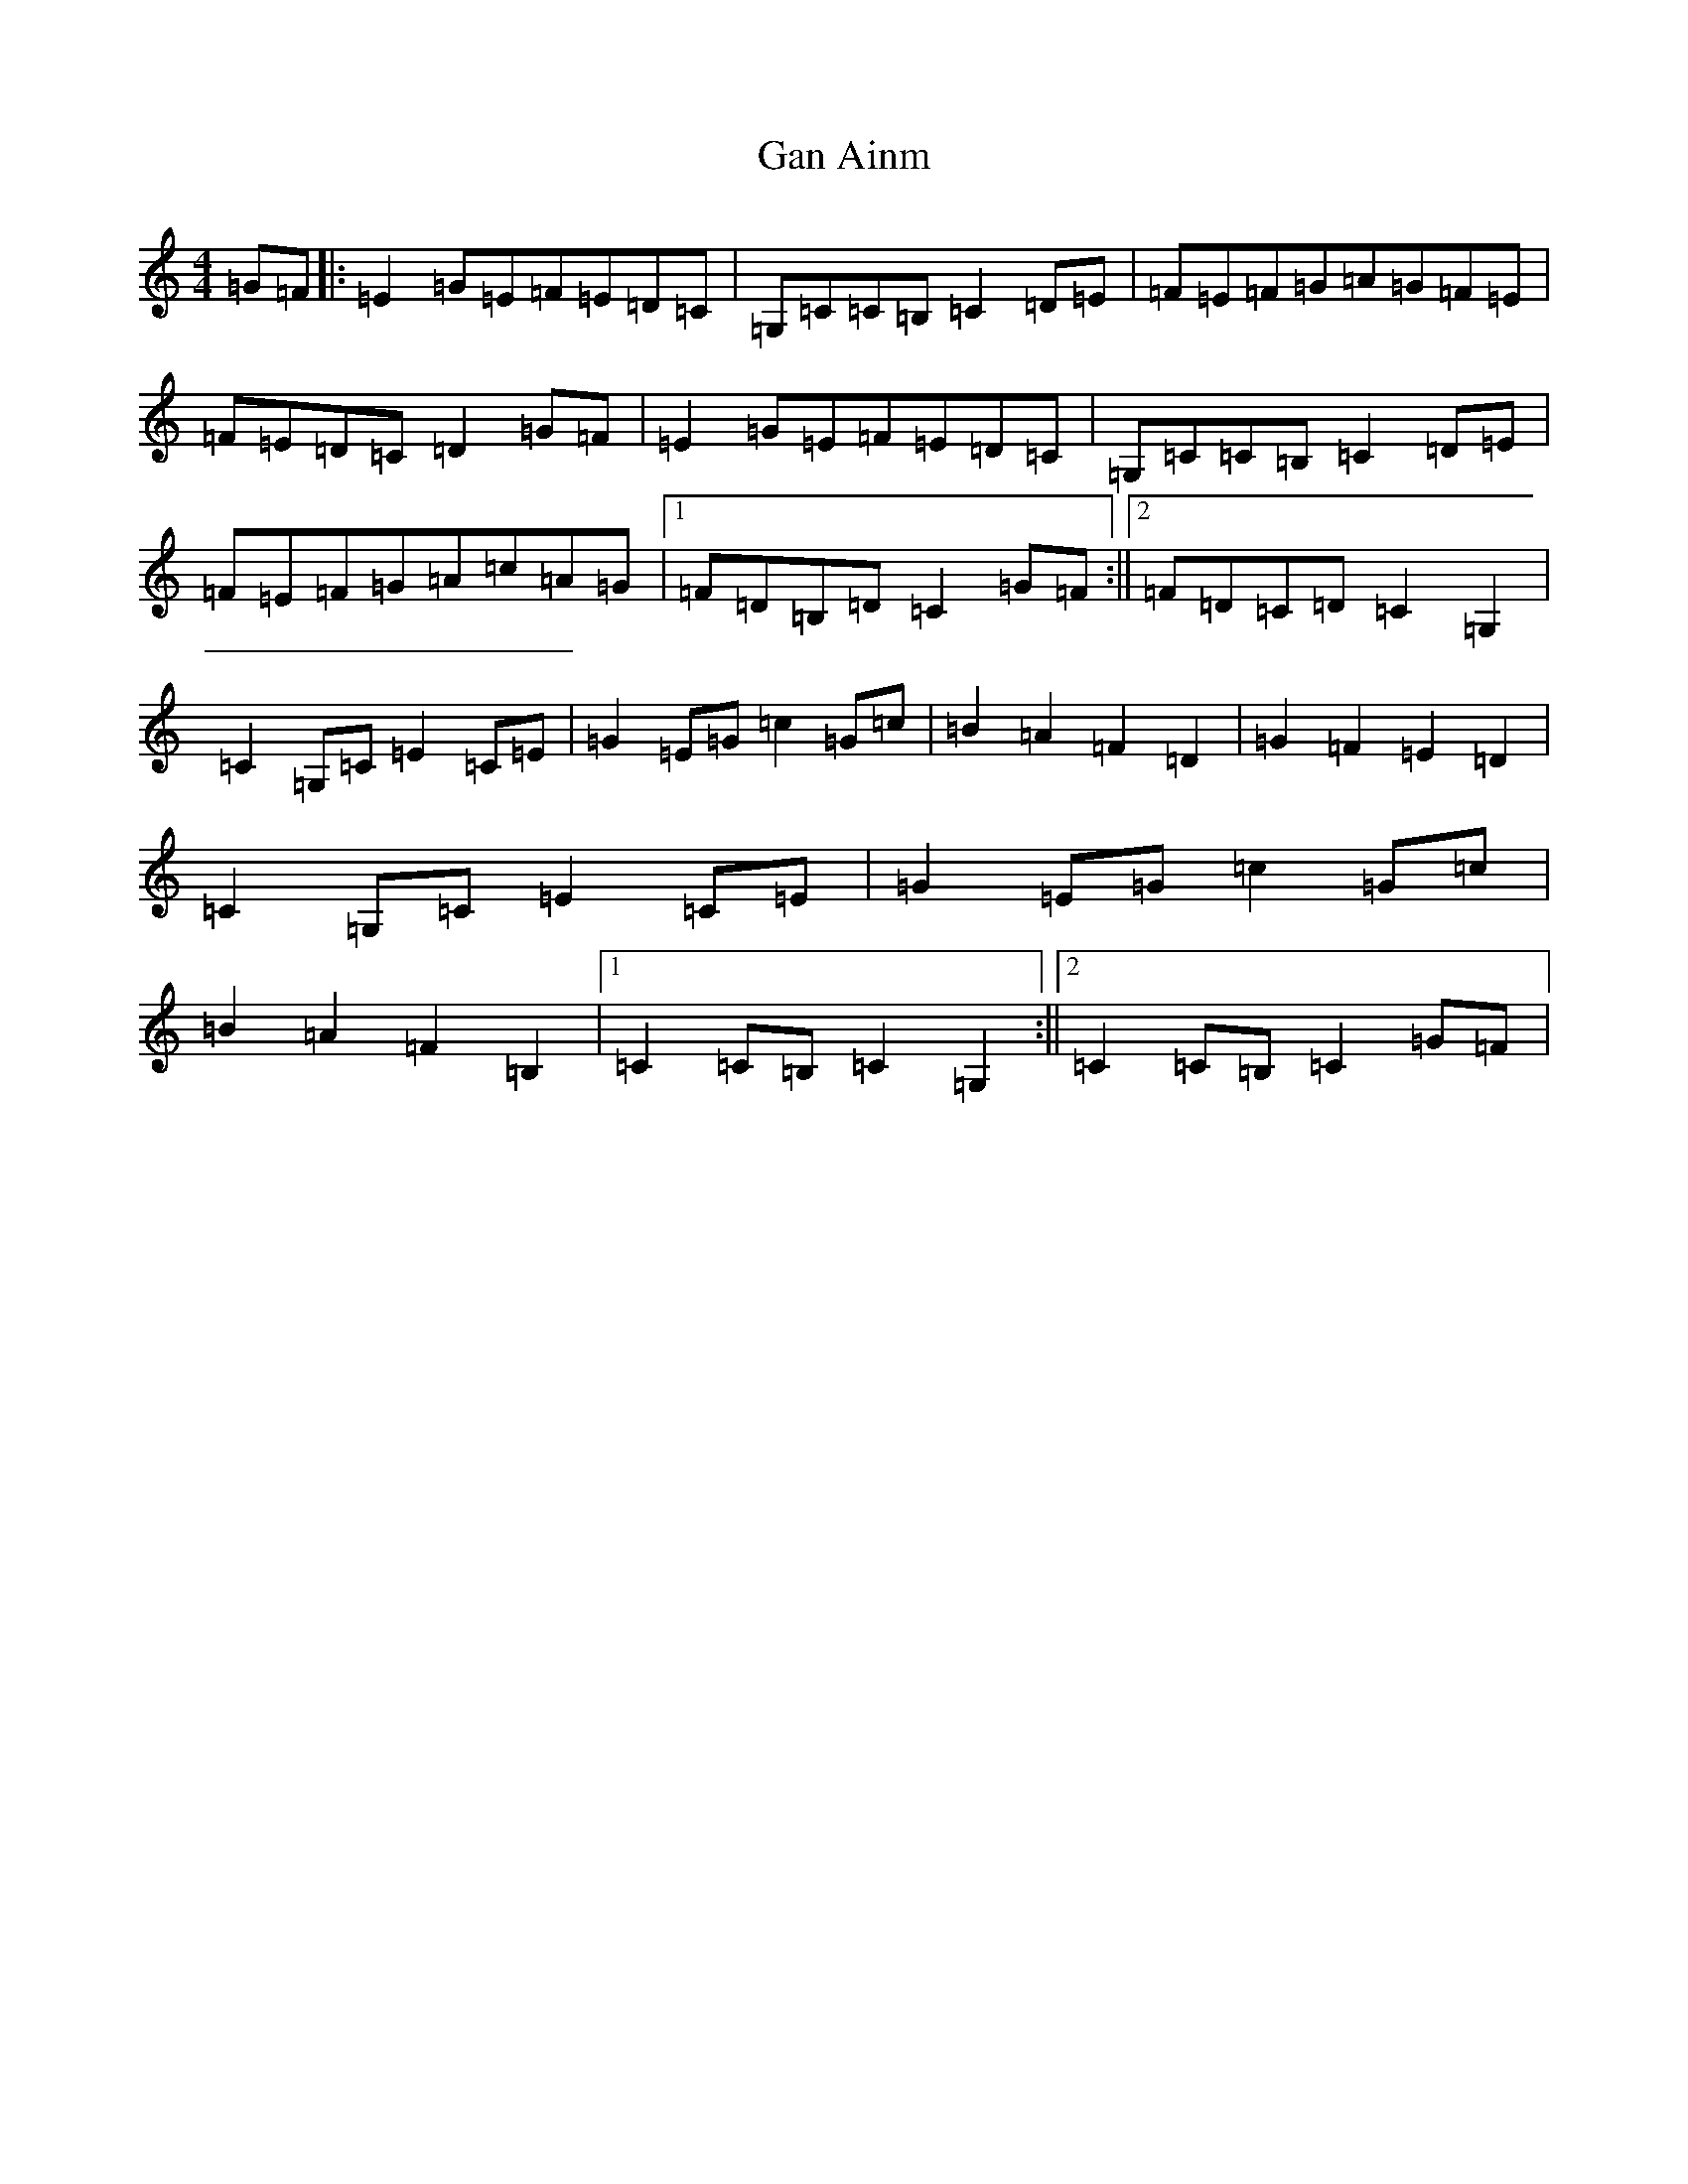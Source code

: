 X: 7650
T: Gan Ainm
S: https://thesession.org/tunes/4963#setting4963
R: barndance
M:4/4
L:1/8
K: C Major
=G=F|:=E2=G=E=F=E=D=C|=G,=C=C=B,=C2=D=E|=F=E=F=G=A=G=F=E|=F=E=D=C=D2=G=F|=E2=G=E=F=E=D=C|=G,=C=C=B,=C2=D=E|=F=E=F=G=A=c=A=G|1=F=D=B,=D=C2=G=F:||2=F=D=C=D=C2=G,2|=C2=G,=C=E2=C=E|=G2=E=G=c2=G=c|=B2=A2=F2=D2|=G2=F2=E2=D2|=C2=G,=C=E2=C=E|=G2=E=G=c2=G=c|=B2=A2=F2=B,2|1=C2=C=B,=C2=G,2:||2=C2=C=B,=C2=G=F|